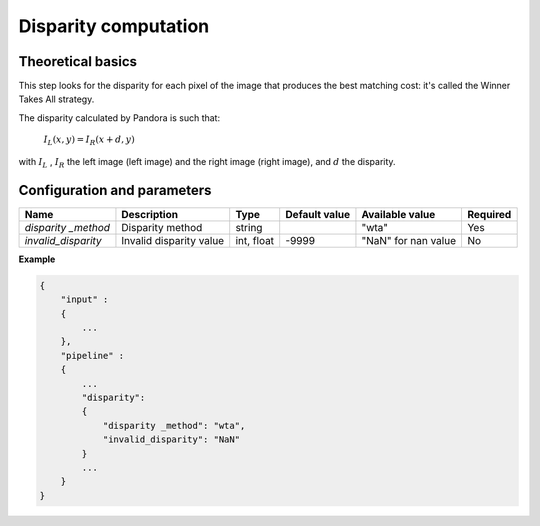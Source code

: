 .. _disparity:

Disparity computation
=====================

Theoretical basics
------------------

This step looks for the disparity for each pixel of the image that produces the best matching cost:
it's called the Winner Takes All strategy.

The disparity calculated by Pandora is such that:

    :math:`I_{L}(x, y) = I_{R}(x + d, y)`

with :math:`I_{L}` , :math:`I_{R}` the left image (left image) and the right image (right image), and
:math:`d` the disparity.

Configuration and parameters
----------------------------

+---------------------+--------------------------+------------+---------------+---------------------+----------+
| Name                | Description              | Type       | Default value | Available value     | Required |
+=====================+==========================+============+===============+=====================+==========+
| *disparity _method* | Disparity method         | string     |               | "wta"               | Yes      |
+---------------------+--------------------------+------------+---------------+---------------------+----------+
| *invalid_disparity* | Invalid disparity value  | int, float |     -9999     | "NaN" for nan value | No       |
+---------------------+--------------------------+------------+---------------+---------------------+----------+

**Example**

.. sourcecode:: text

    {
        "input" :
        {
            ...
        },
        "pipeline" :
        {
            ...
            "disparity":
            {
                "disparity _method": "wta",
                "invalid_disparity": "NaN"
            }
            ...
        }
    }